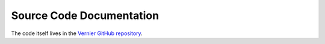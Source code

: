 Source Code Documentation
=========================

The code itself lives in the `Vernier GitHub repository <https://github.com/MetOffice/Vernier>`_.



.. **C++**
   .. toctree::
   **Fortran**
   .. toctree::

